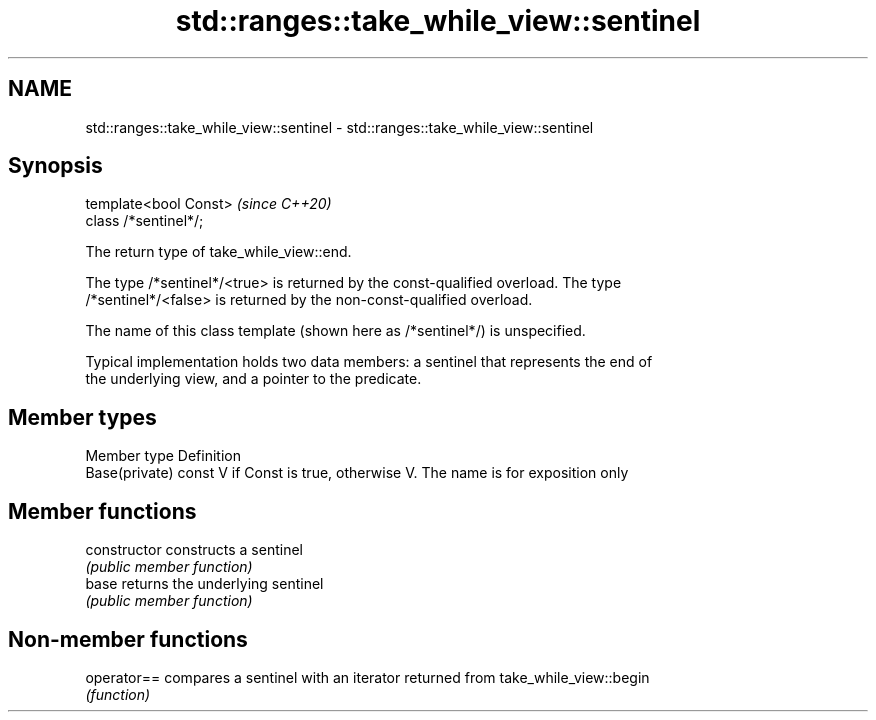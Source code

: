 .TH std::ranges::take_while_view::sentinel 3 "2021.11.17" "http://cppreference.com" "C++ Standard Libary"
.SH NAME
std::ranges::take_while_view::sentinel \- std::ranges::take_while_view::sentinel

.SH Synopsis
   template<bool Const>  \fI(since C++20)\fP
   class /*sentinel*/;

   The return type of take_while_view::end.

   The type /*sentinel*/<true> is returned by the const-qualified overload. The type
   /*sentinel*/<false> is returned by the non-const-qualified overload.

   The name of this class template (shown here as /*sentinel*/) is unspecified.

   Typical implementation holds two data members: a sentinel that represents the end of
   the underlying view, and a pointer to the predicate.

.SH Member types

   Member type   Definition
   Base(private) const V if Const is true, otherwise V. The name is for exposition only

.SH Member functions

   constructor   constructs a sentinel
                 \fI(public member function)\fP
   base          returns the underlying sentinel
                 \fI(public member function)\fP

.SH Non-member functions

   operator== compares a sentinel with an iterator returned from take_while_view::begin
              \fI(function)\fP
